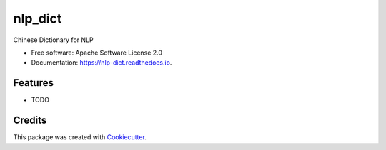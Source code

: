 ========
nlp_dict
========


.. image:: https://img.shields.io/pypi/v/nlp_dict.svg
        :target: https://pypi.python.org/pypi/nlp_dict

.. image:: https://img.shields.io/travis/howl-anderson/nlp_dict.svg
        :target: https://travis-ci.org/howl-anderson/nlp_dict

.. image:: https://readthedocs.org/projects/nlp-dict/badge/?version=latest
        :target: https://nlp-dict.readthedocs.io/en/latest/?badge=latest
        :alt: Documentation Status




Chinese Dictionary for NLP


* Free software: Apache Software License 2.0
* Documentation: https://nlp-dict.readthedocs.io.


Features
--------

* TODO

Credits
-------

This package was created with Cookiecutter_.

.. _Cookiecutter: https://github.com/audreyr/cookiecutter
